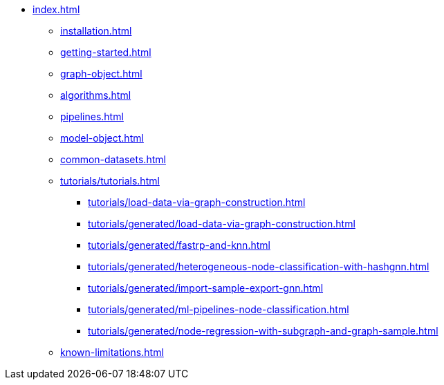 * xref:index.adoc[]
** xref:installation.adoc[]
** xref:getting-started.adoc[]
** xref:graph-object.adoc[]
** xref:algorithms.adoc[]
** xref:pipelines.adoc[]
** xref:model-object.adoc[]
** xref:common-datasets.adoc[]
** xref:tutorials/tutorials.adoc[]
*** xref:tutorials/load-data-via-graph-construction.adoc[]
*** xref:tutorials/generated/load-data-via-graph-construction.adoc[]
*** xref:tutorials/generated/fastrp-and-knn.adoc[]
*** xref:tutorials/generated/heterogeneous-node-classification-with-hashgnn.adoc[]
*** xref:tutorials/generated/import-sample-export-gnn.adoc[]
*** xref:tutorials/generated/ml-pipelines-node-classification.adoc[]
*** xref:tutorials/generated/node-regression-with-subgraph-and-graph-sample.adoc[]
** xref:known-limitations.adoc[]

